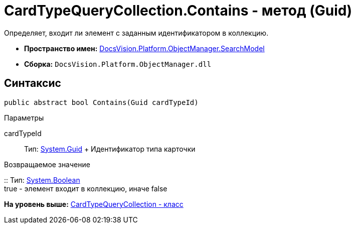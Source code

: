 = CardTypeQueryCollection.Contains - метод (Guid)

Определяет, входит ли элемент с заданным идентификатором в коллекцию.

* [.keyword]*Пространство имен:* xref:SearchModel_NS.adoc[DocsVision.Platform.ObjectManager.SearchModel]
* [.keyword]*Сборка:* [.ph .filepath]`DocsVision.Platform.ObjectManager.dll`

== Синтаксис

[source,pre,codeblock,language-csharp]
----
public abstract bool Contains(Guid cardTypeId)
----

Параметры

cardTypeId::
  Тип: http://msdn.microsoft.com/ru-ru/library/system.guid.aspx[System.Guid]
  +
  Идентификатор типа карточки

Возвращаемое значение

::
  Тип: http://msdn.microsoft.com/ru-ru/library/system.boolean.aspx[System.Boolean]
  +
  true - элемент входит в коллекцию, иначе false

*На уровень выше:* xref:../../../../../api/DocsVision/Platform/ObjectManager/SearchModel/CardTypeQueryCollection_CL.adoc[CardTypeQueryCollection - класс]
